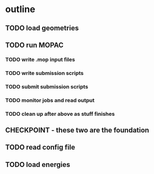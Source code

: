 # -*- org-todo-keyword-faces: (("CHECKPOINT" . "blue")); -*-
#+TODO: TODO | DONE
#+TODO: | CHECKPOINT

* outline
** TODO load geometries
** TODO run MOPAC
*** TODO write .mop input files
*** TODO write submission scripts
*** TODO submit submission scripts
*** TODO monitor jobs and read output
*** TODO clean up after above as stuff finishes
** CHECKPOINT - these two are the foundation
** TODO read config file
** TODO load energies
